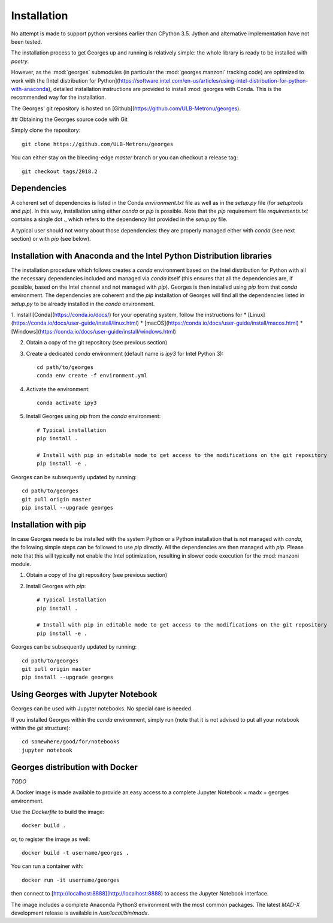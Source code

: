 Installation
============

No attempt is made to support python versions earlier than CPython 3.5. Jython and alternative implementation have not been tested.

The installation process to get Georges up and running is relatively simple:
the whole library is ready to be installed with `poetry`.

However, as the :mod:`georges` submodules (in particular the :mod:`georges.manzoni` tracking code) are optimized to work with the [Intel distribution for Python](https://software.intel.com/en-us/articles/using-intel-distribution-for-python-with-anaconda), detailed installation instructions are provided to install :mod: georges with Conda. This is the recommended way for the installation.

The Georges' git repository is hosted on [Github](https://github.com/ULB-Metronu/georges).

## Obtaining the Georges source code with Git

Simply clone the repository::

    git clone https://github.com/ULB-Metronu/georges

You can either stay on the bleeding-edge `master` branch or you can checkout a release tag::

    git checkout tags/2018.2

Dependencies
------------

A coherent set of dependencies is listed in the Conda `environment.txt` file as well as in the `setup.py` file (for `setuptools` and `pip`). In this way, installation using either `conda` or `pip` is possible. Note that the `pip` requirement file `requirements.txt` contains a single dot `.`, which refers to the dependency list provided in the `setup.py` file.

A typical user should not worry about those dependencies: they are properly managed either with `conda` (see next section) or with `pip` (see below).

Installation with Anaconda and the Intel Python Distribution libraries
----------------------------------------------------------------------

The installation procedure which follows creates a `conda` environment based on the Intel distribution for Python with all the necessary dependencies included and managed via `conda` itself (this ensures that all the dependencies are, if possible, based on the Intel channel and not managed with `pip`). Georges is then installed using `pip` from that `conda` environment. The dependencies are coherent and the `pip` installation of Georges will find all the dependencies listed in `setup.py` to be already installed in the `conda` environment.

1. Install [Conda](https://conda.io/docs/) for your operating system, follow the instructions for
* [Linux](https://conda.io/docs/user-guide/install/linux.html)
* [macOS](https://conda.io/docs/user-guide/install/macos.html)
* [Windows](https://conda.io/docs/user-guide/install/windows.html)

2. Obtain a copy of the git repository (see previous section)

3. Create a dedicated `conda` environment (default name is `ipy3` for Intel Python 3)::

        cd path/to/georges
        conda env create -f environment.yml

4. Activate the environment::

        conda activate ipy3

5. Install Georges using `pip` from the `conda` environment::

        # Typical installation
        pip install . 

        # Install with pip in editable mode to get access to the modifications on the git repository
        pip install -e .
        
Georges can be subsequently updated by running::

    cd path/to/georges
    git pull origin master
    pip install --upgrade georges


Installation with pip
---------------------

In case Georges needs to be installed with the system Python or a Python installation that is not managed with `conda`, the following simple steps can be followed to use `pip` directly. All the dependencies are then managed with `pip`. Please note that this will typically not enable the Intel optimization, resulting in slower code execution for the :mod: manzoni module.

1. Obtain a copy of the git repository (see previous section)

2. Install Georges with `pip`::

        # Typical installation
        pip install . 

        # Install with pip in editable mode to get access to the modifications on the git repository
        pip install -e .

Georges can be subsequently updated by running::

    cd path/to/georges
    git pull origin master
    pip install --upgrade georges


Using Georges with Jupyter Notebook
-----------------------------------

Georges can be used with Jupyter notebooks. No special care is needed.

If you installed Georges within the `conda` environment, simply run (note that it is not advised to put all your notebook within the `git` structure)::

    cd somewhere/good/for/notebooks
    jupyter notebook


Georges distribution with Docker
--------------------------------

`TODO`

A Docker image is made available to provide an easy access to a complete Jupyter Notebook + madx + georges environment.
 
Use  the *Dockerfile* to build the image::

    docker build .

or, to register the image as well::


    docker build -t username/georges .

You can run a container with::

    docker run -it username/georges

then connect to [http://localhost:8888](http://localhost:8888) to access the Jupyter Notebook interface.

The image includes a complete Anaconda Python3 environment with the most common packages. 
The latest *MAD-X* development release is available in */usr/local/bin/madx*.


